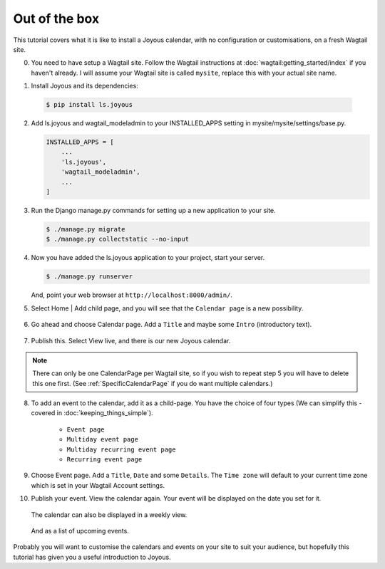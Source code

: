Out of the box
==============

.. ootb-tutorial:

This tutorial covers what it is like to install a Joyous calendar, with no
configuration or customisations, on a fresh Wagtail site.
 
0.  You need to have setup a Wagtail site.  Follow the Wagtail
    instructions at :doc:`wagtail:getting_started/index` if you
    haven't already.  I will assume your Wagtail site is called ``mysite``,
    replace this with your actual site name.

::

1.  Install Joyous and its dependencies:

   .. code-block:: console

       $ pip install ls.joyous

2.  Add ls.joyous and wagtail_modeladmin to your INSTALLED_APPS setting
    in mysite/mysite/settings/base.py.

    .. code-block:: python

        INSTALLED_APPS = [
            ...
            'ls.joyous',
            'wagtail_modeladmin',
            ...
        ]

3.  Run the Django manage.py commands for setting up a new application to your site.

    .. code-block:: console

        $ ./manage.py migrate
        $ ./manage.py collectstatic --no-input


4.  Now you have added the ls.joyous application to your project, start your server.

    .. code-block:: console

        $ ./manage.py runserver

    And, point your web browser at ``http://localhost:8000/admin/``.

::

5.  Select Home | Add child page, and you will see that the ``Calendar page`` is a
    new possibility.

   .. figure:: ../_static/img/tutorials/ootb/home_add_child_page.png
      :alt: Create a page in Home

6.  Go ahead and choose Calendar page. Add a ``Title`` and maybe some ``Intro``
    (introductory text).

   .. figure:: ../_static/img/tutorials/ootb/new_calendar_page.png
      :alt: New Calendar page


7.  Publish this.  Select View live, and there is our new Joyous calendar.

   .. figure:: ../_static/img/tutorials/ootb/calendar_20190308_0.png
      :alt: Our Calendar

.. note::
    There can only be one CalendarPage per Wagtail site, so if you wish to 
    repeat step 5 you will have to delete this one first.  
    (See :ref:`SpecificCalendarPage` if you do want multiple calendars.)


8.  To add an event to the calendar, add it as a child-page.
    You have the choice of four types
    (We can simplify this - covered in :doc:`keeping_things_simple`).

        * ``Event page``
        * ``Multiday event page``
        * ``Multiday recurring event page``
        * ``Recurring event page``

9.  Choose Event page.  Add a ``Title``, ``Date`` and some ``Details``.  
    The ``Time zone`` will default to your current time zone which is
    set in your Wagtail Account settings.

::
        
10. Publish your event.  View the calendar again. Your event will be displayed
    on the date you set for it.

    .. figure:: ../_static/img/tutorials/ootb/calendar_20190308_1.png
        :alt: Our Calendar

    The calendar can also be displayed in a weekly view.

    .. figure:: ../_static/img/tutorials/ootb/calendar_20190308_1_W11.png
        :alt: Our Calendar

    And as a list of upcoming events.

    .. figure:: ../_static/img/tutorials/ootb/calendar_20190308_1_upcoming.png
        :alt: Our Calendar


Probably you will want to customise the calendars and events on your site to suit your audience, but hopefully this tutorial has given you a useful introduction to Joyous.



